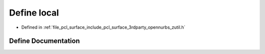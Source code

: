 .. _exhale_define_zutil_8h_1a08023ea6765c99d60a6a3840cd07156e:

Define local
============

- Defined in :ref:`file_pcl_surface_include_pcl_surface_3rdparty_opennurbs_zutil.h`


Define Documentation
--------------------


.. doxygendefine:: local
